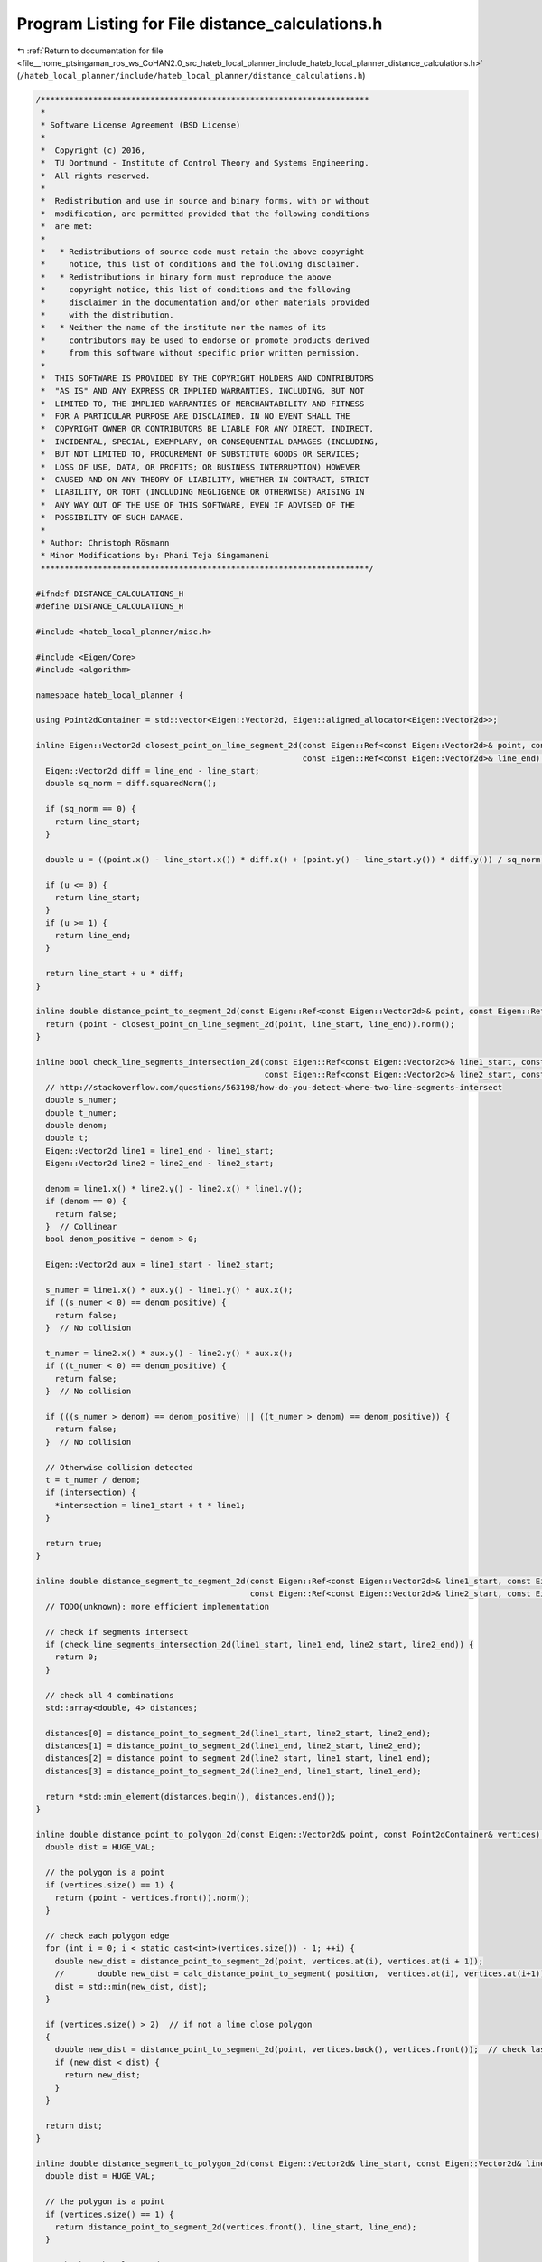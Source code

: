 
.. _program_listing_file__home_ptsingaman_ros_ws_CoHAN2.0_src_hateb_local_planner_include_hateb_local_planner_distance_calculations.h:

Program Listing for File distance_calculations.h
================================================

|exhale_lsh| :ref:`Return to documentation for file <file__home_ptsingaman_ros_ws_CoHAN2.0_src_hateb_local_planner_include_hateb_local_planner_distance_calculations.h>` (``/hateb_local_planner/include/hateb_local_planner/distance_calculations.h``)

.. |exhale_lsh| unicode:: U+021B0 .. UPWARDS ARROW WITH TIP LEFTWARDS

.. code-block:: cpp

   /*********************************************************************
    *
    * Software License Agreement (BSD License)
    *
    *  Copyright (c) 2016,
    *  TU Dortmund - Institute of Control Theory and Systems Engineering.
    *  All rights reserved.
    *
    *  Redistribution and use in source and binary forms, with or without
    *  modification, are permitted provided that the following conditions
    *  are met:
    *
    *   * Redistributions of source code must retain the above copyright
    *     notice, this list of conditions and the following disclaimer.
    *   * Redistributions in binary form must reproduce the above
    *     copyright notice, this list of conditions and the following
    *     disclaimer in the documentation and/or other materials provided
    *     with the distribution.
    *   * Neither the name of the institute nor the names of its
    *     contributors may be used to endorse or promote products derived
    *     from this software without specific prior written permission.
    *
    *  THIS SOFTWARE IS PROVIDED BY THE COPYRIGHT HOLDERS AND CONTRIBUTORS
    *  "AS IS" AND ANY EXPRESS OR IMPLIED WARRANTIES, INCLUDING, BUT NOT
    *  LIMITED TO, THE IMPLIED WARRANTIES OF MERCHANTABILITY AND FITNESS
    *  FOR A PARTICULAR PURPOSE ARE DISCLAIMED. IN NO EVENT SHALL THE
    *  COPYRIGHT OWNER OR CONTRIBUTORS BE LIABLE FOR ANY DIRECT, INDIRECT,
    *  INCIDENTAL, SPECIAL, EXEMPLARY, OR CONSEQUENTIAL DAMAGES (INCLUDING,
    *  BUT NOT LIMITED TO, PROCUREMENT OF SUBSTITUTE GOODS OR SERVICES;
    *  LOSS OF USE, DATA, OR PROFITS; OR BUSINESS INTERRUPTION) HOWEVER
    *  CAUSED AND ON ANY THEORY OF LIABILITY, WHETHER IN CONTRACT, STRICT
    *  LIABILITY, OR TORT (INCLUDING NEGLIGENCE OR OTHERWISE) ARISING IN
    *  ANY WAY OUT OF THE USE OF THIS SOFTWARE, EVEN IF ADVISED OF THE
    *  POSSIBILITY OF SUCH DAMAGE.
    *
    * Author: Christoph Rösmann
    * Minor Modifications by: Phani Teja Singamaneni
    *********************************************************************/
   
   #ifndef DISTANCE_CALCULATIONS_H
   #define DISTANCE_CALCULATIONS_H
   
   #include <hateb_local_planner/misc.h>
   
   #include <Eigen/Core>
   #include <algorithm>
   
   namespace hateb_local_planner {
   
   using Point2dContainer = std::vector<Eigen::Vector2d, Eigen::aligned_allocator<Eigen::Vector2d>>;
   
   inline Eigen::Vector2d closest_point_on_line_segment_2d(const Eigen::Ref<const Eigen::Vector2d>& point, const Eigen::Ref<const Eigen::Vector2d>& line_start,
                                                           const Eigen::Ref<const Eigen::Vector2d>& line_end) {
     Eigen::Vector2d diff = line_end - line_start;
     double sq_norm = diff.squaredNorm();
   
     if (sq_norm == 0) {
       return line_start;
     }
   
     double u = ((point.x() - line_start.x()) * diff.x() + (point.y() - line_start.y()) * diff.y()) / sq_norm;
   
     if (u <= 0) {
       return line_start;
     }
     if (u >= 1) {
       return line_end;
     }
   
     return line_start + u * diff;
   }
   
   inline double distance_point_to_segment_2d(const Eigen::Ref<const Eigen::Vector2d>& point, const Eigen::Ref<const Eigen::Vector2d>& line_start, const Eigen::Ref<const Eigen::Vector2d>& line_end) {
     return (point - closest_point_on_line_segment_2d(point, line_start, line_end)).norm();
   }
   
   inline bool check_line_segments_intersection_2d(const Eigen::Ref<const Eigen::Vector2d>& line1_start, const Eigen::Ref<const Eigen::Vector2d>& line1_end,
                                                   const Eigen::Ref<const Eigen::Vector2d>& line2_start, const Eigen::Ref<const Eigen::Vector2d>& line2_end, Eigen::Vector2d* intersection = NULL) {
     // http://stackoverflow.com/questions/563198/how-do-you-detect-where-two-line-segments-intersect
     double s_numer;
     double t_numer;
     double denom;
     double t;
     Eigen::Vector2d line1 = line1_end - line1_start;
     Eigen::Vector2d line2 = line2_end - line2_start;
   
     denom = line1.x() * line2.y() - line2.x() * line1.y();
     if (denom == 0) {
       return false;
     }  // Collinear
     bool denom_positive = denom > 0;
   
     Eigen::Vector2d aux = line1_start - line2_start;
   
     s_numer = line1.x() * aux.y() - line1.y() * aux.x();
     if ((s_numer < 0) == denom_positive) {
       return false;
     }  // No collision
   
     t_numer = line2.x() * aux.y() - line2.y() * aux.x();
     if ((t_numer < 0) == denom_positive) {
       return false;
     }  // No collision
   
     if (((s_numer > denom) == denom_positive) || ((t_numer > denom) == denom_positive)) {
       return false;
     }  // No collision
   
     // Otherwise collision detected
     t = t_numer / denom;
     if (intersection) {
       *intersection = line1_start + t * line1;
     }
   
     return true;
   }
   
   inline double distance_segment_to_segment_2d(const Eigen::Ref<const Eigen::Vector2d>& line1_start, const Eigen::Ref<const Eigen::Vector2d>& line1_end,
                                                const Eigen::Ref<const Eigen::Vector2d>& line2_start, const Eigen::Ref<const Eigen::Vector2d>& line2_end) {
     // TODO(unknown): more efficient implementation
   
     // check if segments intersect
     if (check_line_segments_intersection_2d(line1_start, line1_end, line2_start, line2_end)) {
       return 0;
     }
   
     // check all 4 combinations
     std::array<double, 4> distances;
   
     distances[0] = distance_point_to_segment_2d(line1_start, line2_start, line2_end);
     distances[1] = distance_point_to_segment_2d(line1_end, line2_start, line2_end);
     distances[2] = distance_point_to_segment_2d(line2_start, line1_start, line1_end);
     distances[3] = distance_point_to_segment_2d(line2_end, line1_start, line1_end);
   
     return *std::min_element(distances.begin(), distances.end());
   }
   
   inline double distance_point_to_polygon_2d(const Eigen::Vector2d& point, const Point2dContainer& vertices) {
     double dist = HUGE_VAL;
   
     // the polygon is a point
     if (vertices.size() == 1) {
       return (point - vertices.front()).norm();
     }
   
     // check each polygon edge
     for (int i = 0; i < static_cast<int>(vertices.size()) - 1; ++i) {
       double new_dist = distance_point_to_segment_2d(point, vertices.at(i), vertices.at(i + 1));
       //       double new_dist = calc_distance_point_to_segment( position,  vertices.at(i), vertices.at(i+1));
       dist = std::min(new_dist, dist);
     }
   
     if (vertices.size() > 2)  // if not a line close polygon
     {
       double new_dist = distance_point_to_segment_2d(point, vertices.back(), vertices.front());  // check last edge
       if (new_dist < dist) {
         return new_dist;
       }
     }
   
     return dist;
   }
   
   inline double distance_segment_to_polygon_2d(const Eigen::Vector2d& line_start, const Eigen::Vector2d& line_end, const Point2dContainer& vertices) {
     double dist = HUGE_VAL;
   
     // the polygon is a point
     if (vertices.size() == 1) {
       return distance_point_to_segment_2d(vertices.front(), line_start, line_end);
     }
   
     // check each polygon edge
     for (int i = 0; i < static_cast<int>(vertices.size()) - 1; ++i) {
       double new_dist = distance_segment_to_segment_2d(line_start, line_end, vertices.at(i), vertices.at(i + 1));
       //       double new_dist = calc_distance_point_to_segment( position,  vertices.at(i), vertices.at(i+1));
       dist = std::min(new_dist, dist);
     }
   
     if (vertices.size() > 2)  // if not a line close polygon
     {
       double new_dist = distance_segment_to_segment_2d(line_start, line_end, vertices.back(), vertices.front());  // check last edge
       if (new_dist < dist) {
         return new_dist;
       }
     }
   
     return dist;
   }
   
   inline double distance_polygon_to_polygon_2d(const Point2dContainer& vertices1, const Point2dContainer& vertices2) {
     double dist = HUGE_VAL;
   
     // the polygon1 is a point
     if (vertices1.size() == 1) {
       return distance_point_to_polygon_2d(vertices1.front(), vertices2);
     }
   
     // check each edge of polygon1
     for (int i = 0; i < static_cast<int>(vertices1.size()) - 1; ++i) {
       double new_dist = distance_segment_to_polygon_2d(vertices1[i], vertices1[i + 1], vertices2);
       dist = std::min(new_dist, dist);
     }
   
     if (vertices1.size() > 2)  // if not a line close polygon1
     {
       double new_dist = distance_segment_to_polygon_2d(vertices1.back(), vertices1.front(), vertices2);  // check last edge
       if (new_dist < dist) {
         return new_dist;
       }
     }
   
     return dist;
   }
   
   // Further distance calculations:
   
   // The Distance Calculations are mainly copied from http://geomalgorithms.com/a07-_distance.html
   // Copyright 2001 softSurfer, 2012 Dan Sunday
   // This code may be freely used and modified for any purpose
   // providing that this copyright notice is included with it.
   // SoftSurfer makes no warranty for this code, and cannot be held
   // liable for any real or imagined damage resulting from its use.
   // Users of this code must verify correctness for their application.
   
   inline double calc_distance_line_to_line_3d(const Eigen::Ref<const Eigen::Vector3d>& x1, Eigen::Ref<const Eigen::Vector3d>& u, const Eigen::Ref<const Eigen::Vector3d>& x2,
                                               Eigen::Ref<const Eigen::Vector3d>& v) {
     Eigen::Vector3d w = x2 - x1;
     double a = u.squaredNorm();  // dot(u,u) always >= 0
     double b = u.dot(v);
     double c = v.squaredNorm();  // dot(v,v) always >= 0
     double d = u.dot(w);
     double e = v.dot(w);
     double D = (a * c) - (b * b);  // always >= 0
     double sc;
     double tc;
   
     // compute the line parameters of the two closest points
     if (D < SMALL_NUM) {  // the lines are almost parallel
       sc = 0.0;
       tc = (b > c ? d / b : e / c);  // use the largest denominator
     } else {
       sc = (b * e - c * d) / D;
       tc = (a * e - b * d) / D;
     }
   
     // get the difference of the two closest points
     Eigen::Vector3d d_p = w + (sc * u) - (tc * v);  // =  L1(sc) - L2(tc)
   
     return d_p.norm();  // return the closest distance
   }
   
   inline double calc_distance_segment_to_segment3D(const Eigen::Ref<const Eigen::Vector3d>& line1_start, Eigen::Ref<const Eigen::Vector3d>& line1_end,
                                                    const Eigen::Ref<const Eigen::Vector3d>& line2_start, Eigen::Ref<const Eigen::Vector3d>& line2_end) {
     Eigen::Vector3d u = line1_end - line1_start;
     Eigen::Vector3d v = line2_end - line2_start;
     Eigen::Vector3d w = line2_start - line1_start;
     double a = u.squaredNorm();  // dot(u,u) always >= 0
     double b = u.dot(v);
     double c = v.squaredNorm();  // dot(v,v) always >= 0
     double d = u.dot(w);
     double e = v.dot(w);
     double D = (a * c) - (b * b);  // always >= 0
     double sc;
     double sN;
     double sD = D;  // sc = sN / sD, default sD = D >= 0
     double tc;
     double tN;
     double tD = D;  // tc = tN / tD, default tD = D >= 0
   
     // compute the line parameters of the two closest points
     if (D < SMALL_NUM) {  // the lines are almost parallel
       sN = 0.0;           // force using point P0 on segment S1
       sD = 1.0;           // to prevent possible division by 0.0 later
       tN = e;
       tD = c;
     } else {  // get the closest points on the infinite lines
       sN = (b * e - c * d);
       tN = (a * e - b * d);
       if (sN < 0.0) {  // sc < 0 => the s=0 edge is visible
         sN = 0.0;
         tN = e;
         tD = c;
       } else if (sN > sD) {  // sc > 1  => the s=1 edge is visible
         sN = sD;
         tN = e + b;
         tD = c;
       }
     }
   
     if (tN < 0.0) {  // tc < 0 => the t=0 edge is visible
       tN = 0.0;
       // recompute sc for this edge
       if (-d < 0.0)
         sN = 0.0;
       else if (-d > a)
         sN = sD;
       else {
         sN = -d;
         sD = a;
       }
     } else if (tN > tD) {  // tc > 1  => the t=1 edge is visible
       tN = tD;
       // recompute sc for this edge
       if ((-d + b) < 0.0)
         sN = 0;
       else if ((-d + b) > a)
         sN = sD;
       else {
         sN = (-d + b);
         sD = a;
       }
     }
     // finally do the division to get sc and tc
     sc = (abs(sN) < SMALL_NUM ? 0.0 : sN / sD);
     tc = (abs(tN) < SMALL_NUM ? 0.0 : tN / tD);
   
     // get the difference of the two closest points
     Eigen::Vector3d d_p = w + (sc * u) - (tc * v);  // =  S1(sc) - S2(tc)
   
     return d_p.norm();  // return the closest distance
   }
   
   template <typename VectorType>
   double calc_closest_point_to_approach_time(const VectorType& x1, const VectorType& vel1, const VectorType& x2, const VectorType& vel2) {
     VectorType dv = vel1 - vel2;
   
     double dv2 = dv.squaredNorm();  // dot(v,v)
     if (dv2 < SMALL_NUM)            // the  tracks are almost parallel
     {
       return 0.0;  // any time is ok.  Use time 0.
     }
   
     VectorType w0 = x1 - x2;
     double cpatime = -w0.dot(dv) / dv2;
   
     return cpatime;  // time of CPA
   }
   
   template <typename VectorType>
   double calc_closest_point_to_approach_distance(const VectorType& x1, const VectorType& vel1, const VectorType& x2, const VectorType& vel2, double bound_cpa_time = 0) {
     double ctime = calc_closest_point_to_approach_time<VectorType>(x1, vel1, x2, vel2);
     if (bound_cpa_time != 0 && ctime > bound_cpa_time) {
       ctime = bound_cpa_time;
     }
     VectorType p1 = x1 + (ctime * vel1);
     VectorType p2 = x2 + (ctime * vel2);
   
     return (p2 - p1).norm();  // distance at CPA
   }
   
   // dist_Point_to_Line(): get the distance of a point to a line
   //     Input:  a Point P and a Line L (in any dimension)
   //     Return: the shortest distance from P to L
   template <typename VectorType>
   double calc_distance_point_to_line(const VectorType& point, const VectorType& line_base, const VectorType& line_dir) {
     VectorType w = point - line_base;
   
     double c1 = w.dot(line_dir);
     double c2 = line_dir.dot(line_dir);
     double b = c1 / c2;
   
     VectorType pb = line_base + (b * line_dir);
     return (point - pb).norm();
   }
   //===================================================================
   
   // dist_Point_to_Segment(): get the distance of a point to a segment
   //     Input:  a Point P and a Segment S (in any dimension)
   //     Return: the shortest distance from P to S
   template <typename VectorType>
   double calc_distance_point_to_segment(const VectorType& point, const VectorType& line_start, const VectorType& line_end) {
     VectorType v = line_end - line_start;
     VectorType w = point - line_start;
   
     double c1 = w.dot(v);
     if (c1 <= 0) {
       return w.norm();
     }
   
     double c2 = v.dot(v);
     if (c2 <= c1) {
       return (point - line_end).norm();
     }
   
     double b = c1 / c2;
     VectorType pb = line_start + (b * v);
     return (point - pb).norm();
   }
   
   }  // namespace hateb_local_planner
   
   #endif /* DISTANCE_CALCULATIONS_H */

